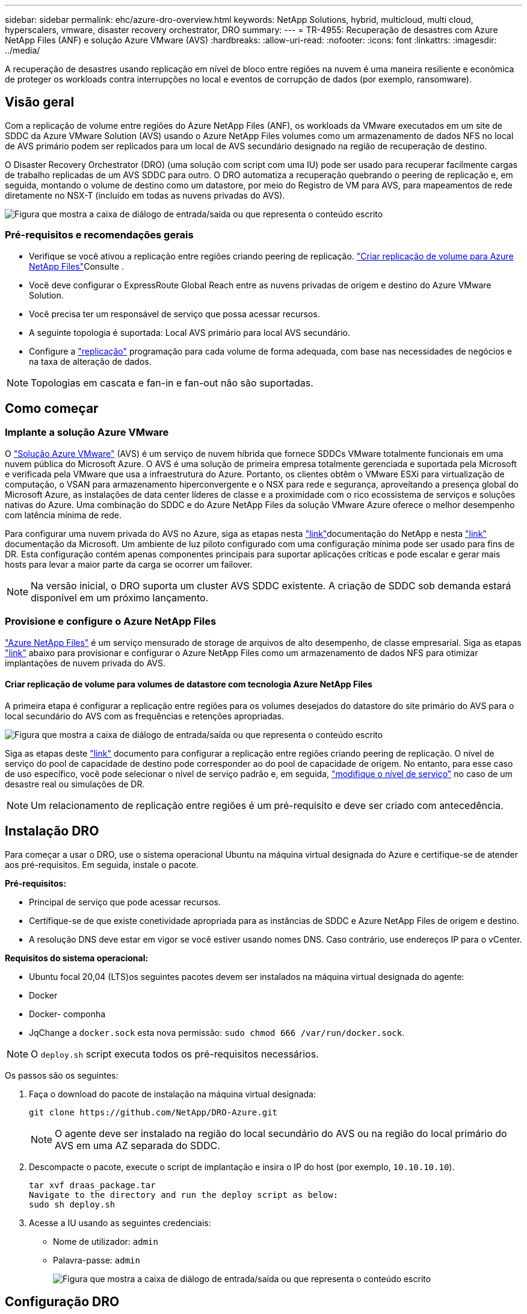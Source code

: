 ---
sidebar: sidebar 
permalink: ehc/azure-dro-overview.html 
keywords: NetApp Solutions, hybrid, multicloud, multi cloud, hyperscalers, vmware, disaster recovery orchestrator, DRO 
summary:  
---
= TR-4955: Recuperação de desastres com Azure NetApp Files (ANF) e solução Azure VMware (AVS)
:hardbreaks:
:allow-uri-read: 
:nofooter: 
:icons: font
:linkattrs: 
:imagesdir: ../media/


[role="lead"]
A recuperação de desastres usando replicação em nível de bloco entre regiões na nuvem é uma maneira resiliente e econômica de proteger os workloads contra interrupções no local e eventos de corrupção de dados (por exemplo, ransomware).



== Visão geral

Com a replicação de volume entre regiões do Azure NetApp Files (ANF), os workloads da VMware executados em um site de SDDC da Azure VMware Solution (AVS) usando o Azure NetApp Files volumes como um armazenamento de dados NFS no local de AVS primário podem ser replicados para um local de AVS secundário designado na região de recuperação de destino.

O Disaster Recovery Orchestrator (DRO) (uma solução com script com uma IU) pode ser usado para recuperar facilmente cargas de trabalho replicadas de um AVS SDDC para outro. O DRO automatiza a recuperação quebrando o peering de replicação e, em seguida, montando o volume de destino como um datastore, por meio do Registro de VM para AVS, para mapeamentos de rede diretamente no NSX-T (incluído em todas as nuvens privadas do AVS).

image:azure-dro-image1.png["Figura que mostra a caixa de diálogo de entrada/saída ou que representa o conteúdo escrito"]



=== Pré-requisitos e recomendações gerais

* Verifique se você ativou a replicação entre regiões criando peering de replicação.  https://learn.microsoft.com/en-us/azure/azure-netapp-files/cross-region-replication-create-peering["Criar replicação de volume para Azure NetApp Files"^]Consulte .
* Você deve configurar o ExpressRoute Global Reach entre as nuvens privadas de origem e destino do Azure VMware Solution.
* Você precisa ter um responsável de serviço que possa acessar recursos.
* A seguinte topologia é suportada: Local AVS primário para local AVS secundário.
* Configure a https://learn.microsoft.com/en-us/azure/reliability/cross-region-replication-azure["replicação"^] programação para cada volume de forma adequada, com base nas necessidades de negócios e na taxa de alteração de dados.



NOTE: Topologias em cascata e fan-in e fan-out não são suportadas.



== Como começar



=== Implante a solução Azure VMware

O https://learn.microsoft.com/en-us/azure/azure-vmware/introduction["Solução Azure VMware"^] (AVS) é um serviço de nuvem híbrida que fornece SDDCs VMware totalmente funcionais em uma nuvem pública do Microsoft Azure. O AVS é uma solução de primeira empresa totalmente gerenciada e suportada pela Microsoft e verificada pela VMware que usa a infraestrutura do Azure. Portanto, os clientes obtêm o VMware ESXi para virtualização de computação, o VSAN para armazenamento hiperconvergente e o NSX para rede e segurança, aproveitando a presença global do Microsoft Azure, as instalações de data center líderes de classe e a proximidade com o rico ecossistema de serviços e soluções nativas do Azure. Uma combinação do SDDC e do Azure NetApp Files da solução VMware Azure oferece o melhor desempenho com latência mínima de rede.

Para configurar uma nuvem privada do AVS no Azure, siga as etapas nesta link:azure-setup.html["link"^]documentação do NetApp e nesta https://learn.microsoft.com/en-us/azure/azure-vmware/deploy-azure-vmware-solution?tabs=azure-portal["link"^] documentação da Microsoft. Um ambiente de luz piloto configurado com uma configuração mínima pode ser usado para fins de DR. Esta configuração contém apenas componentes principais para suportar aplicações críticas e pode escalar e gerar mais hosts para levar a maior parte da carga se ocorrer um failover.


NOTE: Na versão inicial, o DRO suporta um cluster AVS SDDC existente. A criação de SDDC sob demanda estará disponível em um próximo lançamento.



=== Provisione e configure o Azure NetApp Files

https://learn.microsoft.com/en-us/azure/azure-netapp-files/azure-netapp-files-introduction["Azure NetApp Files"^] é um serviço mensurado de storage de arquivos de alto desempenho, de classe empresarial. Siga as etapas https://learn.microsoft.com/en-us/azure/azure-vmware/attach-azure-netapp-files-to-azure-vmware-solution-hosts?tabs=azure-portal["link"^] abaixo para provisionar e configurar o Azure NetApp Files como um armazenamento de dados NFS para otimizar implantações de nuvem privada do AVS.



==== Criar replicação de volume para volumes de datastore com tecnologia Azure NetApp Files

A primeira etapa é configurar a replicação entre regiões para os volumes desejados do datastore do site primário do AVS para o local secundário do AVS com as frequências e retenções apropriadas.

image:azure-dro-image2.png["Figura que mostra a caixa de diálogo de entrada/saída ou que representa o conteúdo escrito"]

Siga as etapas deste https://learn.microsoft.com/en-us/azure/azure-netapp-files/cross-region-replication-create-peering["link"^] documento para configurar a replicação entre regiões criando peering de replicação. O nível de serviço do pool de capacidade de destino pode corresponder ao do pool de capacidade de origem. No entanto, para esse caso de uso específico, você pode selecionar o nível de serviço padrão e, em seguida, https://learn.microsoft.com/en-us/azure/azure-netapp-files/dynamic-change-volume-service-level["modifique o nível de serviço"^] no caso de um desastre real ou simulações de DR.


NOTE: Um relacionamento de replicação entre regiões é um pré-requisito e deve ser criado com antecedência.



== Instalação DRO

Para começar a usar o DRO, use o sistema operacional Ubuntu na máquina virtual designada do Azure e certifique-se de atender aos pré-requisitos. Em seguida, instale o pacote.

*Pré-requisitos:*

* Principal de serviço que pode acessar recursos.
* Certifique-se de que existe conetividade apropriada para as instâncias de SDDC e Azure NetApp Files de origem e destino.
* A resolução DNS deve estar em vigor se você estiver usando nomes DNS. Caso contrário, use endereços IP para o vCenter.


*Requisitos do sistema operacional:*

* Ubuntu focal 20,04 (LTS)os seguintes pacotes devem ser instalados na máquina virtual designada do agente:
* Docker
* Docker- componha
* JqChange a `docker.sock` esta nova permissão: `sudo chmod 666 /var/run/docker.sock`.



NOTE: O `deploy.sh` script executa todos os pré-requisitos necessários.

Os passos são os seguintes:

. Faça o download do pacote de instalação na máquina virtual designada:
+
....
git clone https://github.com/NetApp/DRO-Azure.git
....
+

NOTE: O agente deve ser instalado na região do local secundário do AVS ou na região do local primário do AVS em uma AZ separada do SDDC.

. Descompacte o pacote, execute o script de implantação e insira o IP do host (por exemplo,  `10.10.10.10`).
+
....
tar xvf draas_package.tar
Navigate to the directory and run the deploy script as below:
sudo sh deploy.sh
....
. Acesse a IU usando as seguintes credenciais:
+
** Nome de utilizador: `admin`
** Palavra-passe: `admin`
+
image:azure-dro-image3.png["Figura que mostra a caixa de diálogo de entrada/saída ou que representa o conteúdo escrito"]







== Configuração DRO

Depois que o Azure NetApp Files e o AVS tiverem sido configurados corretamente, você pode começar a configurar o DRO para automatizar a recuperação de cargas de trabalho do site AVS primário para o site AVS secundário. A NetApp recomenda a implantação do agente DRO no site AVS secundário e a configuração da conexão do gateway ExpressRoute para que o agente DRO possa se comunicar através da rede com os componentes AVS e Azure NetApp Files apropriados.

O primeiro passo é adicionar credenciais. O DRO requer permissão para descobrir o Azure NetApp Files e a solução VMware Azure. Você pode conceder as permissões necessárias a uma conta do Azure criando e configurando um aplicativo do Azure ative Directory (AD) e obtendo as credenciais do Azure que o DRO precisa. Você deve vincular o principal de serviço à sua assinatura do Azure e atribuir-lhe uma função personalizada que tenha as permissões necessárias relevantes. Quando você adiciona ambientes de origem e destino, será solicitado que você selecione as credenciais associadas ao responsável pelo serviço. Você precisa adicionar essas credenciais ao DRO antes de clicar em Adicionar novo site.

Para executar esta operação, execute as seguintes etapas:

. Abra o DRO em um navegador suportado e use o nome de usuário e a senha padrão /`admin`/`admin`). A senha pode ser redefinida após o primeiro login usando a opção alterar senha.
. No canto superior direito do console DRO, clique no ícone *Configurações* e selecione *credenciais*.
. Clique em Adicionar nova credencial e siga as etapas do assistente.
. Para definir as credenciais, insira informações sobre o principal de serviço do Azure ative Directory que concede as permissões necessárias:
+
** Nome da credencial
** ID do inquilino
** ID do cliente
** Segredo do cliente
** ID da subscrição
+
Você deve ter capturado essas informações quando criou o aplicativo AD.



. Confirme os detalhes sobre as novas credenciais e clique em Adicionar credencial.
+
image:azure-dro-image4.png["Figura que mostra a caixa de diálogo de entrada/saída ou que representa o conteúdo escrito"]

+
Depois de adicionar as credenciais, é hora de descobrir e adicionar os sites AVS primários e secundários (tanto o vCenter como a conta de armazenamento do Azure NetApp Files) ao DRO. Para adicionar o local de origem e destino, execute as seguintes etapas:

. Vá para a aba *Discover*.
. Clique em *Adicionar novo Site*.
. Adicione o seguinte site AVS primário (designado como *Source* no console).
+
** SDDC vCenter
** Conta de storage do Azure NetApp Files


. Adicione o seguinte site AVS secundário (designado como *destino* no console).
+
** SDDC vCenter
** Conta de storage do Azure NetApp Files
+
image:azure-dro-image5.png["Figura que mostra a caixa de diálogo de entrada/saída ou que representa o conteúdo escrito"]



. Adicione detalhes do site clicando em *fonte*, inserindo um nome de site amigável e selecione o conetor. Em seguida, clique em *continuar*.
+

NOTE: Para fins de demonstração, adicionar um site de origem é coberto neste documento.

. Atualize os detalhes do vCenter. Para fazer isso, selecione as credenciais, a região do Azure e o grupo de recursos no menu suspenso para o AVS SDDC primário.
. O DRO lista todos os SDDCs disponíveis na região. Selecione o URL da nuvem privada designado no menu suspenso.
. Introduza as `cloudadmin@vsphere.local` credenciais do utilizador. Isso pode ser acessado a partir do Portal do Azure. Siga os passos mencionados neste https://learn.microsoft.com/en-us/azure/azure-vmware/tutorial-access-private-cloud["link"^]. Depois de terminar, clique em *continuar*.
+
image:azure-dro-image6.png["Figura que mostra a caixa de diálogo de entrada/saída ou que representa o conteúdo escrito"]

. Selecione os detalhes do armazenamento de origem (ANF) selecionando o grupo recursos do Azure e a conta do NetApp.
. Clique em *criar Site*.
+
image:azure-dro-image7.png["Figura que mostra a caixa de diálogo de entrada/saída ou que representa o conteúdo escrito"]



Uma vez adicionado, o DRO executa a descoberta automática e exibe as VMs que têm réplicas correspondentes entre regiões do local de origem para o local de destino. O DRO deteta automaticamente as redes e segmentos usados pelas VMs e as preenche.

image:azure-dro-image8.png["Figura que mostra a caixa de diálogo de entrada/saída ou que representa o conteúdo escrito"]

A próxima etapa é agrupar as VMs necessárias em seus grupos funcionais como grupos de recursos.



=== Agrupamentos de recursos

Depois que as plataformas tiverem sido adicionadas, agrupe as VMs que você deseja recuperar em grupos de recursos. Os grupos de recursos DRO permitem agrupar um conjunto de VMs dependentes em grupos lógicos que contêm suas ordens de inicialização, atrasos de inicialização e validações opcionais de aplicativos que podem ser executadas após a recuperação.

Para começar a criar grupos de recursos, clique no item de menu *criar novo grupo de recursos*.

. Acesse *Resource Grou*ps e clique em *Create New Resource Group*.
+
image:azure-dro-image9.png["Figura que mostra a caixa de diálogo de entrada/saída ou que representa o conteúdo escrito"]

. Em novo Grupo de recursos, selecione o site de origem no menu suspenso e clique em *criar*.
. Forneça os detalhes do grupo de recursos e clique em *continuar*.
. Selecione VMs apropriadas usando a opção de pesquisa.
. Selecione *Boot Order* e *Boot Delay* (segundos) para todas as VMs selecionadas. Defina a ordem da sequência de ativação selecionando cada máquina virtual e configurando a prioridade para ela. O valor padrão para todas as máquinas virtuais é 3. As opções são as seguintes:
+
** A primeira máquina virtual a ligar
** Padrão
** A última máquina virtual a ligar
+
image:azure-dro-image10.png["Figura que mostra a caixa de diálogo de entrada/saída ou que representa o conteúdo escrito"]



. Clique em *criar Grupo de recursos*.
+
image:azure-dro-image11.png["Figura que mostra a caixa de diálogo de entrada/saída ou que representa o conteúdo escrito"]





=== Planos de replicação

Você precisa ter um plano para recuperar aplicativos em caso de desastre. Selecione as plataformas vCenter de origem e destino na lista suspensa, escolha os grupos de recursos a serem incluídos neste plano e também inclua o agrupamento de como os aplicativos devem ser restaurados e ativados (por exemplo, controladores de domínio, camada 1, camada 2, etc.). Os planos são frequentemente chamados de plantas também. Para definir o plano de recuperação, navegue até a guia Plano de replicação e clique em *novo Plano de replicação*.

Para começar a criar um plano de replicação, execute as seguintes etapas:

. Navegue até *planos de replicação* e clique em *criar novo plano de replicação*.
+
image:azure-dro-image12.png["Figura que mostra a caixa de diálogo de entrada/saída ou que representa o conteúdo escrito"]

. No *novo Plano de replicação*, forneça um nome para o plano e adicione mapeamentos de recuperação selecionando o Site de origem, o vCenter associado, o Site de destino e o vCenter associado.
+
image:azure-dro-image13.png["Figura que mostra a caixa de diálogo de entrada/saída ou que representa o conteúdo escrito"]

. Depois que o mapeamento de recuperação estiver concluído, selecione *Mapeamento de cluster*.
+
image:azure-dro-image14.png["Figura que mostra a caixa de diálogo de entrada/saída ou que representa o conteúdo escrito"]

. Selecione *Detalhes do Grupo de recursos* e clique em *continuar*.
. Defina a ordem de execução para o grupo de recursos. Esta opção permite selecionar a sequência de operações quando existem vários grupos de recursos.
. Uma vez feito, defina o mapeamento de rede para o segmento apropriado. Os segmentos já devem ser provisionados no cluster do AVS secundário e, para mapear as VMs para esses, selecione o segmento apropriado.
. Os mapeamentos do datastore são selecionados automaticamente com base na seleção de VMs.
+

NOTE: A replicação entre regiões (CRR) está no nível do volume. Portanto, todas as VMs que residem no respetivo volume são replicadas para o destino CRR. Certifique-se de selecionar todas as VMs que fazem parte do datastore, porque somente as máquinas virtuais que fazem parte do plano de replicação são processadas.

+
image:azure-dro-image15.png["Figura que mostra a caixa de diálogo de entrada/saída ou que representa o conteúdo escrito"]

. Em detalhes da VM, você pode redimensionar opcionalmente os parâmetros da CPU e da RAM das VMs. Isso pode ser muito útil quando você está recuperando ambientes grandes para clusters de destino menores ou quando está realizando testes de DR sem precisar provisionar uma infraestrutura VMware física um para um. Além disso, modifique a ordem de inicialização e o atraso de inicialização (segundos) para todas as VMs selecionadas nos grupos de recursos. Há uma opção adicional para modificar a ordem de inicialização se forem necessárias alterações do que você selecionou durante a seleção de ordem de inicialização do grupo de recursos. Por padrão, a ordem de inicialização selecionada durante a seleção de grupo de recursos é usada, no entanto, quaisquer modificações podem ser realizadas nesta fase.
+
image:azure-dro-image16.png["Figura que mostra a caixa de diálogo de entrada/saída ou que representa o conteúdo escrito"]

. Clique em *Create Replication Plan*.após a criação do plano de replicação, pode exercer as opções de failover, failover de teste ou migração, dependendo dos seus requisitos.
+
image:azure-dro-image17.png["Figura que mostra a caixa de diálogo de entrada/saída ou que representa o conteúdo escrito"]



Durante as opções de failover e failover de teste, o snapshot mais recente é usado ou um snapshot específico pode ser selecionado em um snapshot pontual. A opção pontual pode ser muito benéfica se você estiver enfrentando um evento de corrupção como ransomware, onde as réplicas mais recentes já estão comprometidas ou criptografadas. DRO mostra todos os pontos de tempo disponíveis.

image:azure-dro-image18.png["Figura que mostra a caixa de diálogo de entrada/saída ou que representa o conteúdo escrito"]

Para ativar o failover ou o failover de teste com a configuração especificada no plano de replicação, você pode clicar em *failover* ou *failover de teste*. Pode monitorizar o plano de replicação no menu de tarefas.

image:azure-dro-image19.png["Figura que mostra a caixa de diálogo de entrada/saída ou que representa o conteúdo escrito"]

Depois que o failover é acionado, os itens recuperados podem ser vistos no site secundário AVS SDDC vCenter (VMs, redes e datastores). Por padrão, as VMs são recuperadas para a pasta Workload.

image:azure-dro-image20.png["Figura que mostra a caixa de diálogo de entrada/saída ou que representa o conteúdo escrito"]

O failback pode ser acionado no nível do plano de replicação. Em caso de failover de teste, a opção de remoção pode ser usada para reverter as alterações e remover o volume recém-criado. Falhas relacionadas ao failover são um processo de duas etapas. Selecione o plano de replicação e selecione *Reverse Data Sync*.

image:azure-dro-image21.png["Figura que mostra a caixa de diálogo de entrada/saída ou que representa o conteúdo escrito"]

Depois que esta etapa for concluída, acione o failback para voltar para o site AVS primário.

image:azure-dro-image22.png["Figura que mostra a caixa de diálogo de entrada/saída ou que representa o conteúdo escrito"]

image:azure-dro-image23.png["Figura que mostra a caixa de diálogo de entrada/saída ou que representa o conteúdo escrito"]

No portal do Azure, podemos ver que a integridade da replicação foi interrompida para os volumes apropriados que foram mapeados para o site secundário AVS SDDC como volumes de leitura/gravação. Durante o failover de teste, o DRO não mapeia o destino ou o volume da réplica. Em vez disso, ele cria um novo volume do snapshot de replicação entre regiões necessário e expõe o volume como um datastore, que consome capacidade física adicional do pool de capacidade e garante que o volume de origem não seja modificado. Notavelmente, os trabalhos de replicação podem continuar durante testes de DR ou triage workflows. Além disso, esse processo garante que a recuperação possa ser limpa sem o risco de a réplica ser destruída se ocorrerem erros ou dados corrompidos forem recuperados.



=== Recuperação de ransomware

Recuperar de ransomware pode ser uma tarefa assustadora. Especificamente, pode ser difícil para as ORGANIZAÇÕES DE TI identificar qual é o ponto de retorno seguro e, uma vez determinado, como garantir que as cargas de trabalho recuperadas sejam protegidas contra os ataques que ocorrem novamente (por exemplo, de malware adormecido ou por aplicativos vulneráveis).

A DRO aborda essas preocupações permitindo que as organizações se recuperem de qualquer ponto no tempo disponível. As cargas de trabalho são então recuperadas para redes funcionais e ainda isoladas, para que os aplicativos possam funcionar e se comunicar entre si, mas não sejam expostos a qualquer tráfego norte-sul. Esse processo dá às equipes de segurança um lugar seguro para conduzir investigações médicas e identificar qualquer malware oculto ou adormecido.



== Conclusão

A solução de recuperação de desastres Azure NetApp Files e Azure VMware oferece os seguintes benefícios:

* Utilize a replicação entre regiões do Azure NetApp Files eficiente e resiliente.
* Recupere para qualquer ponto no tempo disponível com a retenção de snapshots.
* Automatize totalmente todas as etapas necessárias para recuperar de centenas a milhares de VMs das etapas de validação de storage, computação, rede e aplicação.
* A recuperação de workload utiliza o processo "criar novos volumes a partir dos snapshots mais recentes", que não manipula o volume replicado.
* Evite qualquer risco de corrupção de dados nos volumes ou snapshots.
* Evite interrupções de replicação durante os workflows de teste de DR.
* Utilize os dados de DR e os recursos de computação em nuvem para workflows que vão além da DR, como desenvolvimento/teste, teste de segurança, teste de patches e atualizações e teste de correção.
* A otimização de CPU e RAM pode ajudar a reduzir os custos da nuvem, permitindo a recuperação para clusters de computação menores.




=== Onde encontrar informações adicionais

Para saber mais sobre as informações descritas neste documento, consulte os seguintes documentos e/ou sites:

* Criar replicação de volume para Azure NetApp Files
+
https://learn.microsoft.com/en-us/azure/azure-netapp-files/cross-region-replication-create-peering["https://learn.microsoft.com/en-us/azure/azure-netapp-files/cross-region-replication-create-peering"^]

* Replicação entre regiões de volumes Azure NetApp Files
+
https://learn.microsoft.com/en-us/azure/azure-netapp-files/cross-region-replication-introduction#service-level-objectives["https://learn.microsoft.com/en-us/azure/azure-netapp-files/cross-region-replication-introduction#service-level-objectives"^]

* https://learn.microsoft.com/en-us/azure/azure-vmware/introduction["Solução Azure VMware"^]
+
https://learn.microsoft.com/en-us/azure/azure-vmware/introduction["https://learn.microsoft.com/en-us/azure/azure-vmware/introduction"^]

* Implantar e configurar o ambiente de virtualização no Azure
+
link:azure-setup.html["Configurar AVS no Azure"]

* Implante e configure a solução Azure VMware
+
https://learn.microsoft.com/en-us/azure/azure-vmware/deploy-azure-vmware-solution?tabs=azure-portal["https://learn.microsoft.com/en-us/azure/azure-vmware/deploy-azure-vmware-solution?tabs=azure-portal"^]



